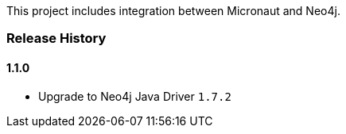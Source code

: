 This project includes integration between Micronaut and Neo4j.

=== Release History

==== 1.1.0

* Upgrade to Neo4j Java Driver `1.7.2`